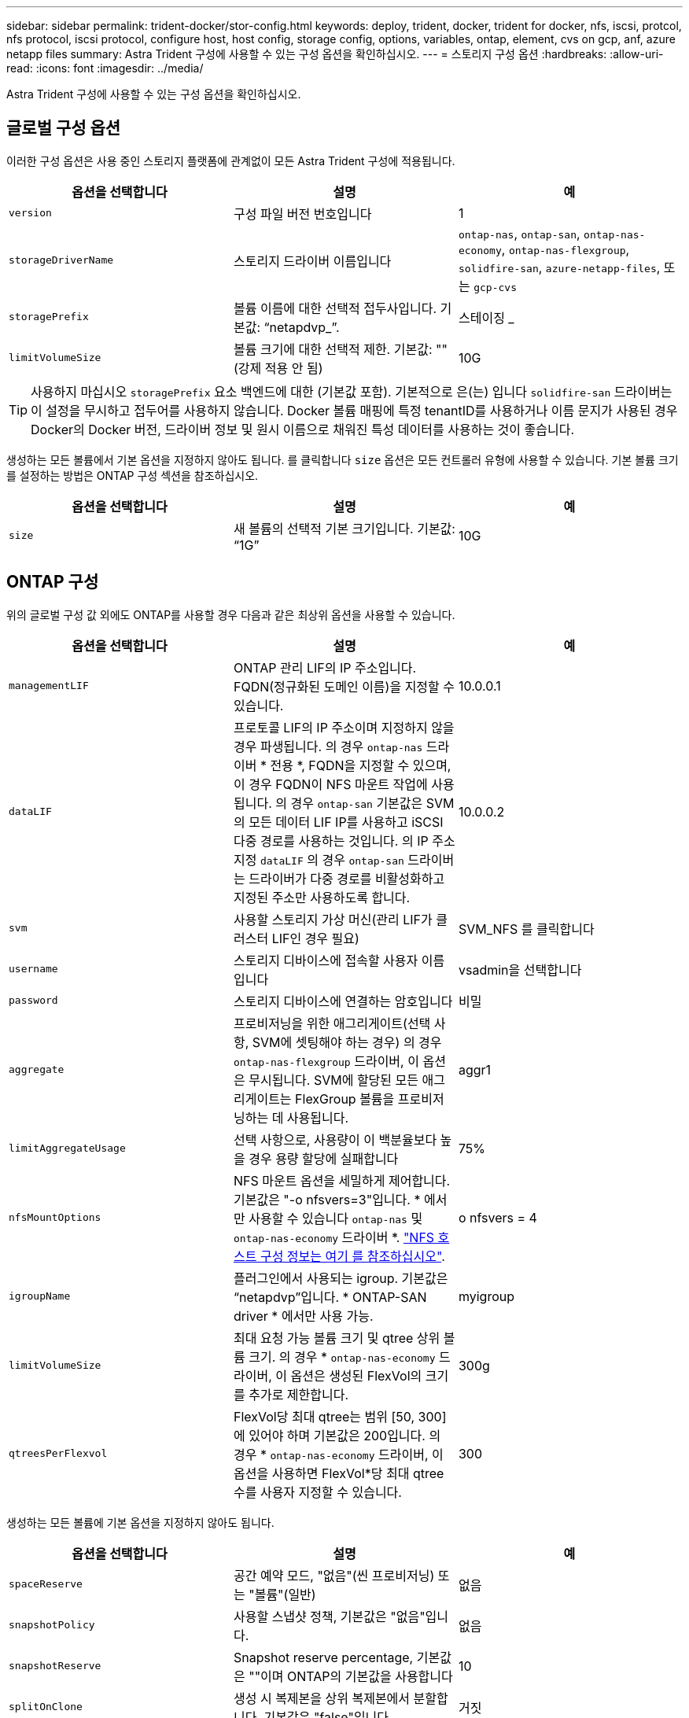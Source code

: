 ---
sidebar: sidebar 
permalink: trident-docker/stor-config.html 
keywords: deploy, trident, docker, trident for docker, nfs, iscsi, protcol, nfs protocol, iscsi protocol, configure host, host config, storage config, options, variables, ontap, element, cvs on gcp, anf, azure netapp files 
summary: Astra Trident 구성에 사용할 수 있는 구성 옵션을 확인하십시오. 
---
= 스토리지 구성 옵션
:hardbreaks:
:allow-uri-read: 
:icons: font
:imagesdir: ../media/


Astra Trident 구성에 사용할 수 있는 구성 옵션을 확인하십시오.



== 글로벌 구성 옵션

이러한 구성 옵션은 사용 중인 스토리지 플랫폼에 관계없이 모든 Astra Trident 구성에 적용됩니다.

[cols="3*"]
|===
| 옵션을 선택합니다 | 설명 | 예 


| `version`  a| 
구성 파일 버전 번호입니다
 a| 
1



| `storageDriverName`  a| 
스토리지 드라이버 이름입니다
 a| 
`ontap-nas`, `ontap-san`, `ontap-nas-economy`,
`ontap-nas-flexgroup`, `solidfire-san`, `azure-netapp-files`, 또는 `gcp-cvs`



| `storagePrefix`  a| 
볼륨 이름에 대한 선택적 접두사입니다. 기본값: “netapdvp_”.
 a| 
스테이징 _



| `limitVolumeSize`  a| 
볼륨 크기에 대한 선택적 제한. 기본값: ""(강제 적용 안 됨)
 a| 
10G

|===

TIP: 사용하지 마십시오 `storagePrefix` 요소 백엔드에 대한 (기본값 포함). 기본적으로 은(는) 입니다 `solidfire-san` 드라이버는 이 설정을 무시하고 접두어를 사용하지 않습니다. Docker 볼륨 매핑에 특정 tenantID를 사용하거나 이름 문지가 사용된 경우 Docker의 Docker 버전, 드라이버 정보 및 원시 이름으로 채워진 특성 데이터를 사용하는 것이 좋습니다.

생성하는 모든 볼륨에서 기본 옵션을 지정하지 않아도 됩니다. 를 클릭합니다 `size` 옵션은 모든 컨트롤러 유형에 사용할 수 있습니다. 기본 볼륨 크기를 설정하는 방법은 ONTAP 구성 섹션을 참조하십시오.

[cols="3*"]
|===
| 옵션을 선택합니다 | 설명 | 예 


| `size`  a| 
새 볼륨의 선택적 기본 크기입니다. 기본값: “1G”
 a| 
10G

|===


== ONTAP 구성

위의 글로벌 구성 값 외에도 ONTAP를 사용할 경우 다음과 같은 최상위 옵션을 사용할 수 있습니다.

[cols="3*"]
|===
| 옵션을 선택합니다 | 설명 | 예 


| `managementLIF`  a| 
ONTAP 관리 LIF의 IP 주소입니다. FQDN(정규화된 도메인 이름)을 지정할 수 있습니다.
 a| 
10.0.0.1



| `dataLIF`  a| 
프로토콜 LIF의 IP 주소이며 지정하지 않을 경우 파생됩니다. 의 경우 `ontap-nas` 드라이버 * 전용 *, FQDN을 지정할 수 있으며, 이 경우 FQDN이 NFS 마운트 작업에 사용됩니다. 의 경우 `ontap-san` 기본값은 SVM의 모든 데이터 LIF IP를 사용하고 iSCSI 다중 경로를 사용하는 것입니다. 의 IP 주소 지정 `dataLIF` 의 경우 `ontap-san` 드라이버는 드라이버가 다중 경로를 비활성화하고 지정된 주소만 사용하도록 합니다.
 a| 
10.0.0.2



| `svm`  a| 
사용할 스토리지 가상 머신(관리 LIF가 클러스터 LIF인 경우 필요)
 a| 
SVM_NFS 를 클릭합니다



| `username`  a| 
스토리지 디바이스에 접속할 사용자 이름입니다
 a| 
vsadmin을 선택합니다



| `password`  a| 
스토리지 디바이스에 연결하는 암호입니다
 a| 
비밀



| `aggregate`  a| 
프로비저닝을 위한 애그리게이트(선택 사항, SVM에 셋팅해야 하는 경우) 의 경우 `ontap-nas-flexgroup` 드라이버, 이 옵션은 무시됩니다. SVM에 할당된 모든 애그리게이트는 FlexGroup 볼륨을 프로비저닝하는 데 사용됩니다.
 a| 
aggr1



| `limitAggregateUsage`  a| 
선택 사항으로, 사용량이 이 백분율보다 높을 경우 용량 할당에 실패합니다
 a| 
75%



| `nfsMountOptions`  a| 
NFS 마운트 옵션을 세밀하게 제어합니다. 기본값은 "-o nfsvers=3"입니다. * 에서만 사용할 수 있습니다 `ontap-nas` 및 `ontap-nas-economy` 드라이버 *. https://www.netapp.com/pdf.html?item=/media/10720-tr-4067.pdf["NFS 호스트 구성 정보는 여기 를 참조하십시오"^].
 a| 
o nfsvers = 4



| `igroupName`  a| 
플러그인에서 사용되는 igroup. 기본값은 “netapdvp”입니다. * ONTAP-SAN driver * 에서만 사용 가능.
 a| 
myigroup



| `limitVolumeSize`  a| 
최대 요청 가능 볼륨 크기 및 qtree 상위 볼륨 크기. 의 경우 * `ontap-nas-economy` 드라이버, 이 옵션은 생성된 FlexVol의 크기를 추가로 제한합니다.
 a| 
300g



| `qtreesPerFlexvol`  a| 
FlexVol당 최대 qtree는 범위 [50, 300]에 있어야 하며 기본값은 200입니다. 의 경우 * `ontap-nas-economy` 드라이버, 이 옵션을 사용하면 FlexVol*당 최대 qtree 수를 사용자 지정할 수 있습니다.
 a| 
300

|===
생성하는 모든 볼륨에 기본 옵션을 지정하지 않아도 됩니다.

[cols="3*"]
|===
| 옵션을 선택합니다 | 설명 | 예 


| `spaceReserve`  a| 
공간 예약 모드, "없음"(씬 프로비저닝) 또는 "볼륨"(일반)
 a| 
없음



| `snapshotPolicy`  a| 
사용할 스냅샷 정책, 기본값은 "없음"입니다.
 a| 
없음



| `snapshotReserve`  a| 
Snapshot reserve percentage, 기본값은 ""이며 ONTAP의 기본값을 사용합니다
 a| 
10



| `splitOnClone`  a| 
생성 시 복제본을 상위 복제본에서 분할합니다. 기본값은 "false"입니다.
 a| 
거짓



| `encryption`  a| 
새로운 볼륨에 NVE(NetApp Volume Encryption)를 지원하며 기본값은 로 설정됩니다 `false`. 이 옵션을 사용하려면 NVE 라이센스가 클러스터에서 활성화되어 있어야 합니다.

백엔드에서 NAE가 활성화된 경우 Astra Trident에 프로비저닝된 모든 볼륨은 NAE가 활성화됩니다.

자세한 내용은 다음을 참조하십시오. link:../trident-reco/security-reco.html["Astra Trident가 NVE 및 NAE와 연동되는 방식"].
 a| 
참



| `unixPermissions`  a| 
프로비저닝된 NFS 볼륨에 대한 NAS 옵션, 기본값: “777”
 a| 
777



| `snapshotDir`  a| 
에 액세스하기 위한 NAS 옵션입니다 `.snapshot` 디렉토리, 기본값 "false"
 a| 
참



| `exportPolicy`  a| 
사용할 NFS 엑스포트 정책의 NAS 옵션, 기본값: "기본값"
 a| 
기본값



| `securityStyle`  a| 
프로비저닝된 NFS 볼륨에 액세스하기 위한 NAS 옵션, 기본값은 "UNIX"입니다.
 a| 
혼합



| `fileSystemType`  a| 
파일 시스템 유형을 선택하는 SAN 옵션, 기본값은 "ext4"로 설정됩니다.
 a| 
XFS



| `tieringPolicy`  a| 
사용할 계층화 정책, 기본값은 "없음", ONTAP 9.5 이전 SVM-DR 구성의 경우 "스냅샷 전용"입니다
 a| 
없음

|===


=== 축척 옵션

를 클릭합니다 `ontap-nas` 및 `ontap-san` 드라이버는 각 Docker 볼륨에 대해 ONTAP FlexVol를 생성합니다. ONTAP는 최대 12,000개의 FlexVol 클러스터를 사용하여 클러스터 노드당 최대 1,000개의 FlexVol을 지원합니다. Docker 볼륨 요구 사항이 이러한 제한 범위 내에 있으면 를 참조하십시오 `ontap-nas` 드라이버는 Docker 볼륨 세부 스냅샷 및 클론 복제와 같은 FlexVol에서 제공되는 추가 기능 때문에 선호되는 NAS 솔루션입니다.

FlexVol 제한에 수용 가능한 것보다 더 많은 Docker 볼륨이 필요한 경우 를 선택합니다 `ontap-nas-economy` 또는 을 누릅니다 `ontap-san-economy` 드라이버.

를 클릭합니다 `ontap-nas-economy` 드라이버는 자동으로 관리되는 FlexVol 풀 내에 Docker 볼륨을 ONTAP qtree로 생성합니다. qtree는 일부 기능을 희생하여 클러스터 노드당 최대 100,000 및 클러스터당 2,400,000까지 훨씬 더 뛰어난 확장을 제공합니다. 를 클릭합니다 `ontap-nas-economy` 드라이버는 Docker 볼륨 세부 스냅샷 또는 클론 복제를 지원하지 않습니다.


NOTE: 를 클릭합니다 `ontap-nas-economy` Swarm은 여러 노드에서 볼륨 생성을 오케스트레이션하지 않으므로 현재 Docker Swarm에서 드라이버가 지원되지 않습니다.

를 클릭합니다 `ontap-san-economy` 드라이버는 자동으로 관리되는 FlexVol의 공유 풀 내에 Docker 볼륨을 ONTAP LUN으로 생성합니다. 이렇게 하면 각 FlexVol가 하나의 LUN에만 제한되지 않으며 SAN 워크로드에 더 나은 확장성을 제공합니다. 스토리지 시스템에 따라 ONTAP는 클러스터당 최대 16384개의 LUN을 지원합니다. 볼륨이 그 아래에 LUN이 있으므로 이 드라이버는 Docker 볼륨 세부 스냅샷 및 클론 복제를 지원합니다.

를 선택합니다 `ontap-nas-flexgroup` 수십억 개의 파일로 구성된 페타바이트 규모로 성장할 수 있는 단일 볼륨으로 병렬 처리를 늘립니다. FlexGroups의 이상적인 사용 사례로는 AI/ML/DL, 빅데이터 및 분석, 소프트웨어 빌드, 스트리밍, 파일 저장소 등이 있습니다. Trident는 FlexGroup 볼륨을 프로비저닝할 때 SVM에 할당된 모든 애그리게이트를 사용합니다. Trident의 FlexGroup 지원에도 다음과 같은 고려 사항이 있습니다.

* ONTAP 버전 9.2 이상이 필요합니다.
* 이번 작부터 FlexGroups는 NFS v3만 지원합니다.
* SVM에 대해 64비트 NFSv3 식별자를 사용하는 것이 좋습니다.
* 최소 권장 FlexGroup 크기는 100GB입니다.
* FlexGroup 볼륨에 대해서는 클론 생성이 지원되지 않습니다.


FlexGroups에 적합한 FlexGroups 및 워크로드에 대한 자세한 내용은 를 참조하십시오 https://www.netapp.com/pdf.html?item=/media/12385-tr4571pdf.pdf["NetApp FlexGroup 볼륨 모범 사례 및 구현 가이드 를 참조하십시오"^].

같은 환경에서 고급 기능과 대규모 확장을 위해 Docker Volume Plugin의 여러 인스턴스를 를 사용하여 실행할 수 있습니다 `ontap-nas` 또 다른 방법은 을 사용하는 것입니다 `ontap-nas-economy`.



=== ONTAP 구성 파일의 예

* NFS의 예 `ontap-nas` 드라이버 *

[listing]
----
{
    "version": 1,
    "storageDriverName": "ontap-nas",
    "managementLIF": "10.0.0.1",
    "dataLIF": "10.0.0.2",
    "svm": "svm_nfs",
    "username": "vsadmin",
    "password": "secret",
    "aggregate": "aggr1",
    "defaults": {
      "size": "10G",
      "spaceReserve": "none",
      "exportPolicy": "default"
    }
}
----
* NFS의 예 `ontap-nas-flexgroup` 드라이버 *

[listing]
----
{
    "version": 1,
    "storageDriverName": "ontap-nas-flexgroup",
    "managementLIF": "10.0.0.1",
    "dataLIF": "10.0.0.2",
    "svm": "svm_nfs",
    "username": "vsadmin",
    "password": "secret",
    "defaults": {
      "size": "100G",
      "spaceReserve": "none",
      "exportPolicy": "default"
    }
}
----
* NFS의 예 `ontap-nas-economy` 드라이버 *

[listing]
----
{
    "version": 1,
    "storageDriverName": "ontap-nas-economy",
    "managementLIF": "10.0.0.1",
    "dataLIF": "10.0.0.2",
    "svm": "svm_nfs",
    "username": "vsadmin",
    "password": "secret",
    "aggregate": "aggr1"
}
----
* iSCSI의 예 `ontap-san` 드라이버 *

[listing]
----
{
    "version": 1,
    "storageDriverName": "ontap-san",
    "managementLIF": "10.0.0.1",
    "dataLIF": "10.0.0.3",
    "svm": "svm_iscsi",
    "username": "vsadmin",
    "password": "secret",
    "aggregate": "aggr1",
    "igroupName": "myigroup"
}
----
* NFS의 예 `ontap-san-economy` 드라이버 *

[listing]
----
{
    "version": 1,
    "storageDriverName": "ontap-san-economy",
    "managementLIF": "10.0.0.1",
    "dataLIF": "10.0.0.3",
    "svm": "svm_iscsi_eco",
    "username": "vsadmin",
    "password": "secret",
    "aggregate": "aggr1",
    "igroupName": "myigroup"
}
----


== Element 소프트웨어 구성

Element 소프트웨어(NetApp HCI/SolidFire)를 사용하는 경우 글로벌 구성 값 외에도 이러한 옵션을 사용할 수 있습니다.

[cols="3*"]
|===
| 옵션을 선택합니다 | 설명 | 예 


| `Endpoint`  a| 
https://<login>:<password>@<mvip>/json-rpc/<element-version>[]
 a| 
https://admin:admin@192.168.160.3/json-rpc/8.0[]



| `SVIP`  a| 
iSCSI IP 주소 및 포트
 a| 
10.0.0.7:3260



| `TenantName`  a| 
사용할 SolidFireF 테넌트(찾을 수 없는 경우 생성됨)
 a| 
“Docker”



| `InitiatorIFace`  a| 
iSCSI 트래픽을 기본 인터페이스가 아닌 인터페이스로 제한할 때 인터페이스를 지정합니다
 a| 
“기본값”



| `Types`  a| 
QoS 사양
 a| 
아래 예를 참조하십시오



| `LegacyNamePrefix`  a| 
업그레이드된 Trident 설치의 접두사 1.3.2 이전 버전의 Trident를 사용하고 기존 볼륨을 업그레이드하는 경우 이 값을 설정하여 볼륨 이름 방법을 통해 매핑된 이전 볼륨에 액세스해야 합니다.
 a| 
“netapdvp-”

|===
를 클릭합니다 `solidfire-san` 드라이버가 Docker Swarm을 지원하지 않습니다.



=== Element 소프트웨어 구성 파일의 예

[listing]
----
{
    "version": 1,
    "storageDriverName": "solidfire-san",
    "Endpoint": "https://admin:admin@192.168.160.3/json-rpc/8.0",
    "SVIP": "10.0.0.7:3260",
    "TenantName": "docker",
    "InitiatorIFace": "default",
    "Types": [
        {
            "Type": "Bronze",
            "Qos": {
                "minIOPS": 1000,
                "maxIOPS": 2000,
                "burstIOPS": 4000
            }
        },
        {
            "Type": "Silver",
            "Qos": {
                "minIOPS": 4000,
                "maxIOPS": 6000,
                "burstIOPS": 8000
            }
        },
        {
            "Type": "Gold",
            "Qos": {
                "minIOPS": 6000,
                "maxIOPS": 8000,
                "burstIOPS": 10000
            }
        }
    ]
}
----


== GCP 구성의 Cloud Volumes Service(CVS

Trident는 이제 기본 CVS 서비스 유형을 사용하여 더 작은 볼륨에 대한 지원을 제공합니다 https://cloud.google.com/architecture/partners/netapp-cloud-volumes/service-types["GCP"^]. 로 만든 백엔드의 경우 `storageClass=software`이제 볼륨에 최소 프로비저닝 크기가 300GiB가 됩니다. * NetApp은 고객이 비운영 워크로드에 1TiB 미만의 볼륨을 사용할 것을 권장합니다 *. CVS는 현재 제어된 가용성 하에서 이 기능을 제공하며 기술 지원을 제공하지 않습니다.


NOTE: 1TiB 미만의 볼륨에 액세스하려면 등록하십시오 https://docs.google.com/forms/d/e/1FAIpQLSc7_euiPtlV8bhsKWvwBl3gm9KUL4kOhD7lnbHC3LlQ7m02Dw/viewform["여기"^].


WARNING: 기본 CVS 서비스 유형을 사용하여 백엔드를 배포할 때 `storageClass=software`의 경우 GCP에서 해당 프로젝트 번호 및 프로젝트 ID에 대한 1TiB 미만의 볼륨 기능에 액세스할 수 있어야 합니다. Trident에서 1TiB 미만의 볼륨을 프로비저닝하는 데 이 작업이 필요합니다. 그렇지 않은 경우, 600GiB 미만의 PVC에 대해 체적 생성 * 이 실패합니다. 를 사용하여 1TiB 미만의 볼륨에 대한 액세스 권한을 얻습니다 https://docs.google.com/forms/d/e/1FAIpQLSc7_euiPtlV8bhsKWvwBl3gm9KUL4kOhD7lnbHC3LlQ7m02Dw/viewform["이 양식입니다"^].

Trident에서 기본 CVS 서비스 수준을 위해 생성한 볼륨은 다음과 같이 프로비저닝됩니다.

* 300GiB보다 작은 PVC로 인해 Trident가 300GiB CVS 볼륨을 생성합니다.
* 300GiB에서 600GiB 사이인 PVC로 인해 Trident가 요청된 크기의 CVS 볼륨을 생성합니다.
* PVCs가 600GiB에서 1TiB 사이인 경우 Trident가 1TiB CVS 볼륨을 생성합니다.
* 1TiB보다 큰 PVC로 인해 Trident가 요청된 크기의 CVS 볼륨을 생성합니다.


글로벌 구성 값 외에도 GCP에서 CVS를 사용할 경우 이러한 옵션을 사용할 수 있습니다.

[cols="3*"]
|===
| 옵션을 선택합니다 | 설명 | 예 


| `apiRegion`  a| 
CVS 계정 지역(필수) 이 백엔드에서 볼륨을 프로비저닝할 GCP 영역입니다.
 a| 
"미국 2"



| `projectNumber`  a| 
GCP 프로젝트 번호(필수). GCP 웹 포털의 홈 화면에서 찾을 수 있습니다.
 a| 
“123456789012”



| `hostProjectNumber`  a| 
GCP 공유 VPC 호스트 프로젝트 번호(공유 VPC를 사용하는 경우 필요)
 a| 
“098765432109”



| `apiKey`  a| 
CVS 관리자 역할을 가진 GCP 서비스 계정의 API 키입니다(필수). 은 GCP 서비스 계정의 개인 키 파일(백엔드 구성 파일에 verbatim 복사)의 JSON 형식 컨텐츠입니다. 서비스 계정에 netappcloudvolumes.admin 역할이 있어야 합니다.
 a| 
(개인 키 파일의 내용)



| `secretKey`  a| 
CVS 계정 비밀 키(필수). CVS 웹 포털의 계정 설정 > API 액세스에서 찾을 수 있습니다.
 a| 
“기본값”



| `proxyURL`  a| 
프록시 서버가 CVS 계정에 연결해야 하는 경우 프록시 URL입니다. 프록시 서버는 HTTP 프록시 또는 HTTPS 프록시일 수 있습니다. HTTPS 프록시의 경우 프록시 서버에서 자체 서명된 인증서를 사용할 수 있도록 인증서 유효성 검사를 건너뜁니다. * 인증이 활성화된 프록시 서버는 지원되지 않습니다 *.
 a| 
“http://proxy-server-hostname/” 참조하십시오



| `nfsMountOptions`  a| 
NFS 마운트 옵션, 기본값: "-o nfsvers=3"
 a| 
“nfsvers=3, proto=tcp, timeo=600”



| `serviceLevel`  a| 
성능 수준(표준, 프리미엄, 익스트림), 기본값: "표준"
 a| 
“프리미엄”



| `network`  a| 
CVS 볼륨에 사용되는 GCP 네트워크, 기본값: “기본값”
 a| 
“기본값”

|===

NOTE: 공유 VPC 네트워크를 사용하는 경우 둘 다 지정해야 합니다 `projectNumber` 및 `hostProjectNumber`. 이 경우 `projectNumber` 은(는) 서비스 프로젝트입니다 `hostProjectNumber` 는 호스트 프로젝트입니다.


NOTE: NetApp Cloud Volumes Service for GCP는 크기 100GiB 미만의 CVS - 성능 볼륨 또는 크기 300GiB 미만의 CVS 볼륨을 지원하지 않습니다. Trident는 애플리케이션 구축을 더 쉽게 할 수 있도록 너무 작은 볼륨을 요청하는 경우 최소 크기의 볼륨을 자동으로 생성합니다.

GCP에서 CVS를 사용하는 경우 이러한 기본 볼륨 옵션 설정을 사용할 수 있습니다.

[cols="3*"]
|===
| 옵션을 선택합니다 | 설명 | 예 


| `exportRule`  a| 
NFS 액세스 목록(주소 및/또는 CIDR 서브넷)의 기본값은 "0.0.0.0/0"입니다.
 a| 
“10.0.1.0 / 24,10.0.2.100”



| `snapshotDir`  a| 
의 표시 여부를 제어합니다 `.snapshot` 디렉토리
 a| 
"거짓"



| `snapshotReserve`  a| 
스냅숏 예비 공간 비율, 기본값은 " "로, CVS 기본값을 0으로 적용합니다
 a| 
“10”



| `size`  a| 
볼륨 크기, 기본값: "100GiB"
 a| 
“10T”

|===


=== GCP 구성 파일의 예 CVS

[listing]
----
{
    "version": 1,
    "storageDriverName": "gcp-cvs",
    "projectNumber": "012345678901",
    "apiRegion": "us-west2",
    "apiKey": {
        "type": "service_account",
        "project_id": "my-gcp-project",
        "private_key_id": "<id_value>",
        "private_key": "
        -----BEGIN PRIVATE KEY-----
        <key_value>
        -----END PRIVATE KEY-----\n",
        "client_email": "cloudvolumes-admin-sa@my-gcp-project.iam.gserviceaccount.com",
        "client_id": "123456789012345678901",
        "auth_uri": "https://accounts.google.com/o/oauth2/auth",
        "token_uri": "https://oauth2.googleapis.com/token",
        "auth_provider_x509_cert_url": "https://www.googleapis.com/oauth2/v1/certs",
        "client_x509_cert_url": "https://www.googleapis.com/robot/v1/metadata/x509/cloudvolumes-admin-sa%40my-gcp-project.iam.gserviceaccount.com"
    },
    "proxyURL": "http://proxy-server-hostname/"
}
----


== Azure NetApp Files 구성

를 구성하고 사용합니다 https://azure.microsoft.com/en-us/services/netapp/["Azure NetApp Files"^] 백엔드, 다음이 필요합니다.

* `subscriptionID` Azure NetApp Files가 활성화된 Azure 구독에서
* `tenantID`, `clientID`, 및 `clientSecret` 에서 https://docs.microsoft.com/en-us/azure/active-directory/develop/howto-create-service-principal-portal["앱 등록"^] Azure NetApp Files 서비스에 대한 충분한 권한이 있는 Azure Active Directory에서
* 하나 이상의 Azure 위치가 있습니다 https://docs.microsoft.com/en-us/azure/azure-netapp-files/azure-netapp-files-delegate-subnet["위임된 서브넷"^]



TIP: Azure NetApp Files를 처음 사용하거나 새 위치에서 사용하는 경우, 일부 초기 구성이 필요합니다 https://docs.microsoft.com/en-us/azure/azure-netapp-files/azure-netapp-files-quickstart-set-up-account-create-volumes?tabs=azure-portal["빠른 시작 가이드"^] 안내합니다.


NOTE: Astra Trident 21.04.0 이전 버전에서는 수동 QoS 용량 풀을 지원하지 않습니다.

[cols="3*"]
|===
| 옵션을 선택합니다 | 설명 | 기본값 


| `version`  a| 
항상 1
 a| 



| `storageDriverName`  a| 
“Azure-NetApp-파일”
 a| 



| `backendName`  a| 
스토리지 백엔드의 사용자 지정 이름입니다
 a| 
드라이버 이름 + “_” + 임의 문자



| `subscriptionID`  a| 
Azure 구독의 구독 ID입니다
 a| 



| `tenantID`  a| 
앱 등록에서 테넌트 ID입니다
 a| 



| `clientID`  a| 
앱 등록의 클라이언트 ID입니다
 a| 



| `clientSecret`  a| 
앱 등록에서 클라이언트 암호
 a| 



| `serviceLevel`  a| 
"표준", "프리미엄" 또는 "Ultra" 중 하나
 a| 
“”(임의)



| `location`  a| 
Azure 위치의 이름 에 새 볼륨이 생성됩니다
 a| 
“”(임의)



| `virtualNetwork`  a| 
위임된 서브넷이 있는 가상 네트워크의 이름입니다
 a| 
“”(임의)



| `subnet`  a| 
위임된 서브넷의 이름입니다 `Microsoft.Netapp/volumes`
 a| 
“”(임의)



| `nfsMountOptions`  a| 
NFS 마운트 옵션에 대한 세밀한 제어
 a| 
"-o nfsvers=3"



| `limitVolumeSize`  a| 
요청된 볼륨 크기가 이 값보다 큰 경우 용량 할당에 실패합니다
 a| 
“”(기본적으로 적용되지 않음)

|===

NOTE: Azure NetApp Files 서비스는 100GB 미만의 볼륨을 지원하지 않습니다. 보다 쉽게 애플리케이션을 배포할 수 있도록 작은 볼륨이 요청되는 경우 Trident가 자동으로 100GB 볼륨을 생성합니다.

구성의 특수 섹션에서 이러한 옵션을 사용하여 각 볼륨이 기본적으로 프로비저닝되는 방식을 제어할 수 있습니다.

[cols="3*"]
|===
| 옵션을 선택합니다 | 설명 | 기본값 


| `exportRule`  a| 
새 볼륨의 내보내기 규칙. CIDR 표기법을 사용하여 IPv4 주소 또는 IPv4 서브넷의 조합을 쉼표로 구분해야 합니다.
 a| 
“0.0.0.0/0”



| `snapshotDir`  a| 
의 표시 여부를 제어합니다 `.snapshot` 디렉토리
 a| 
"거짓"



| `size`  a| 
새 볼륨의 기본 크기입니다
 a| 
“100G”

|===


=== Azure NetApp Files 구성의 예

* 예 1: Azure-NetApp-파일 * 에 대한 최소 백엔드 구성

이는 절대적인 최소 백엔드 구성입니다. 이 구성을 통해 Trident는 전 세계 모든 위치에서 ANF에 위임된 모든 NetApp 계정, 용량 풀 및 서브넷을 검색하고 이 중 하나에 무작위로 새 볼륨을 배치합니다.

이 구성은 ANF를 처음 사용해 보고 그러나 실제로, 용량 할당 볼륨에 대한 추가 범위를 제공하여 사용자가 원하는 특성을 갖고 있는지 확인하고 사용 중인 컴퓨팅에 가까운 네트워크에서 끝내고자 합니다. 자세한 내용은 다음 예제를 참조하십시오.

[listing]
----
{
    "version": 1,
    "storageDriverName": "azure-netapp-files",
    "subscriptionID": "9f87c765-4774-fake-ae98-a721add45451",
    "tenantID": "68e4f836-edc1-fake-bff9-b2d865ee56cf",
    "clientID": "dd043f63-bf8e-fake-8076-8de91e5713aa",
    "clientSecret": "SECRET"
}
----
* 예 2: Azure-NetApp-파일 * 에 대한 단일 위치 및 특정 서비스 수준

이 백엔드 구성은 Azure의 "eastus" 위치에 볼륨을 "프리미엄" 용량 풀에 배치합니다. Trident는 해당 위치에서 ANF에 위임된 모든 서브넷을 자동으로 검색하여 그 중 하나에 무작위로 새 볼륨을 배치합니다.

[listing]
----
{
    "version": 1,
    "storageDriverName": "azure-netapp-files",
    "subscriptionID": "9f87c765-4774-fake-ae98-a721add45451",
    "tenantID": "68e4f836-edc1-fake-bff9-b2d865ee56cf",
    "clientID": "dd043f63-bf8e-fake-8076-8de91e5713aa",
    "clientSecret": "SECRET",
    "location": "eastus",
    "serviceLevel": "Premium"
}
----
* 예 3: Azure-NetApp-파일 * 에 대한 고급 구성

이 백엔드 구성은 단일 서브넷에 대한 볼륨 배치 범위를 더욱 줄여주고 일부 볼륨 프로비저닝 기본값도 수정합니다.

[listing]
----
{
    "version": 1,
    "storageDriverName": "azure-netapp-files",
    "subscriptionID": "9f87c765-4774-fake-ae98-a721add45451",
    "tenantID": "68e4f836-edc1-fake-bff9-b2d865ee56cf",
    "clientID": "dd043f63-bf8e-fake-8076-8de91e5713aa",
    "clientSecret": "SECRET",
    "location": "eastus",
    "serviceLevel": "Premium",
    "virtualNetwork": "my-virtual-network",
    "subnet": "my-subnet",
    "nfsMountOptions": "nfsvers=3,proto=tcp,timeo=600",
    "limitVolumeSize": "500Gi",
    "defaults": {
        "exportRule": "10.0.0.0/24,10.0.1.0/24,10.0.2.100",
        "size": "200Gi"
    }
}
----
* 예 4: Azure-NetApp-파일 * 이 포함된 가상 스토리지 풀

이 백엔드 구성은 여러 개를 정의합니다 link:../trident-concepts/virtual-storage-pool.html["스토리지 풀"^] 단일 파일. 다양한 서비스 수준을 지원하는 여러 용량 풀이 있고 이를 나타내는 Kubernetes의 스토리지 클래스를 생성하려는 경우에 유용합니다.

이는 가상 스토리지 풀과 해당 레이블의 강력한 성능을 긁는 것입니다.

[listing]
----
{
    "version": 1,
    "storageDriverName": "azure-netapp-files",
    "subscriptionID": "9f87c765-4774-fake-ae98-a721add45451",
    "tenantID": "68e4f836-edc1-fake-bff9-b2d865ee56cf",
    "clientID": "dd043f63-bf8e-fake-8076-8de91e5713aa",
    "clientSecret": "SECRET",
    "nfsMountOptions": "nfsvers=3,proto=tcp,timeo=600",
    "labels": {
        "cloud": "azure"
    },
    "location": "eastus",

    "storage": [
        {
            "labels": {
                "performance": "gold"
            },
            "serviceLevel": "Ultra"
        },
        {
            "labels": {
                "performance": "silver"
            },
            "serviceLevel": "Premium"
        },
        {
            "labels": {
                "performance": "bronze"
            },
            "serviceLevel": "Standard",
        }
    ]
}
----
